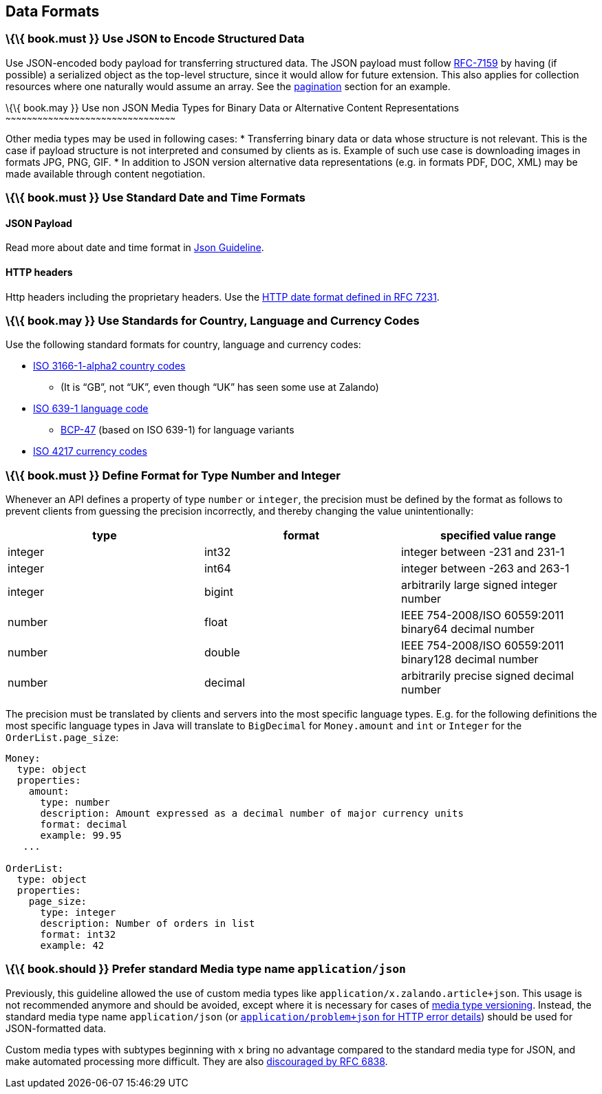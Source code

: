 [[data-formats]]
Data Formats
------------

[[book.must-use-json-to-encode-structured-data]]
\{\{ book.must }} Use JSON to Encode Structured Data
~~~~~~~~~~~~~~~~~~~~~~~~~~~~~~~~~~~~~~~~~~~~~~~~~~~~

Use JSON-encoded body payload for transferring structured data. The JSON
payload must follow https://tools.ietf.org/html/rfc7159[RFC-7159] by
having (if possible) a serialized object as the top-level structure,
since it would allow for future extension. This also applies for
collection resources where one naturally would assume an array. See the
link:../pagination/Pagination.md#could-use-pagination-links-where-applicable[pagination]
section for an example.

[[book.may-use-non-json-media-types-for-binary-data-or-alternative-content-representations]]
\{\{ book.may }} Use non JSON Media Types for Binary Data or Alternative
Content Representations
~~~~~~~~~~~~~~~~~~~~~~~~~~~~~~~~~~~~~~~~~~~~~~~~~~~~~~~~~~~~~~~~~~~~~~~~~~~~~~~~~~~~~~~~~~~~~~~~

Other media types may be used in following cases: * Transferring binary
data or data whose structure is not relevant. This is the case if
payload structure is not interpreted and consumed by clients as is.
Example of such use case is downloading images in formats JPG, PNG, GIF.
* In addition to JSON version alternative data representations (e.g. in
formats PDF, DOC, XML) may be made available through content
negotiation.

[[book.must-use-standard-date-and-time-formats]]
\{\{ book.must }} Use Standard Date and Time Formats
~~~~~~~~~~~~~~~~~~~~~~~~~~~~~~~~~~~~~~~~~~~~~~~~~~~~

[[json-payload]]
JSON Payload
^^^^^^^^^^^^

Read more about date and time format in
link:../json-guidelines/JsonGuidelines.md#date-property-values-should-conform-to-rfc-3399[Json
Guideline].

[[http-headers]]
HTTP headers
^^^^^^^^^^^^

Http headers including the proprietary headers. Use the
http://tools.ietf.org/html/rfc7231#section-7.1.1.1[HTTP date format
defined in RFC 7231].

[[book.may-use-standards-for-country-language-and-currency-codes]]
\{\{ book.may }} Use Standards for Country, Language and Currency Codes
~~~~~~~~~~~~~~~~~~~~~~~~~~~~~~~~~~~~~~~~~~~~~~~~~~~~~~~~~~~~~~~~~~~~~~~

Use the following standard formats for country, language and currency
codes:

* https://en.wikipedia.org/wiki/ISO_3166-1_alpha-2[ISO 3166-1-alpha2
country codes]
** (It is “GB”, not “UK”, even though “UK” has seen some use at Zalando)
* https://en.wikipedia.org/wiki/List_of_ISO_639-1_codes[ISO 639-1
language code]
** https://tools.ietf.org/html/bcp47[BCP-47] (based on ISO 639-1) for
language variants
* https://en.wikipedia.org/wiki/ISO_4217[ISO 4217 currency codes]

[[book.must-define-format-for-type-number-and-integer]]
\{\{ book.must }} Define Format for Type Number and Integer
~~~~~~~~~~~~~~~~~~~~~~~~~~~~~~~~~~~~~~~~~~~~~~~~~~~~~~~~~~~

Whenever an API defines a property of type `number` or `integer`, the
precision must be defined by the format as follows to prevent clients
from guessing the precision incorrectly, and thereby changing the value
unintentionally:

[cols=",,",options="header",]
|=====================================================================
|type |format |specified value range
|integer |int32 |integer between -231 and 231-1
|integer |int64 |integer between -263 and 263-1
|integer |bigint |arbitrarily large signed integer number
|number |float |IEEE 754-2008/ISO 60559:2011 binary64 decimal number
|number |double |IEEE 754-2008/ISO 60559:2011 binary128 decimal number
|number |decimal |arbitrarily precise signed decimal number
|=====================================================================

The precision must be translated by clients and servers into the most
specific language types. E.g. for the following definitions the most
specific language types in Java will translate to `BigDecimal` for
`Money.amount` and `int` or `Integer` for the `OrderList.page_size`:

[source,yaml]
----
Money:
  type: object
  properties:
    amount:
      type: number
      description: Amount expressed as a decimal number of major currency units
      format: decimal
      example: 99.95
   ...

OrderList:
  type: object
  properties:
    page_size:
      type: integer
      description: Number of orders in list
      format: int32
      example: 42
----

[[book.should-prefer-standard-media-type-name-applicationjson]]
\{\{ book.should }} Prefer standard Media type name `application/json`
~~~~~~~~~~~~~~~~~~~~~~~~~~~~~~~~~~~~~~~~~~~~~~~~~~~~~~~~~~~~~~~~~~~~~~

Previously, this guideline allowed the use of custom media types like
`application/x.zalando.article+json`. This usage is not recommended
anymore and should be avoided, except where it is necessary for cases of
link:../compatibility/Compatibility.md#must-use-media-type-versioning[media
type versioning]. Instead, the standard media type name
`application/json` (or
http://zalando.github.io/restful-api-guidelines/common-data-types/CommonDataTypes.html#must-use-problem-json[`application/problem+json`
for HTTP error details]) should be used for JSON-formatted data.

Custom media types with subtypes beginning with `x` bring no advantage
compared to the standard media type for JSON, and make automated
processing more difficult. They are also
https://tools.ietf.org/html/rfc6838#section-3.4[discouraged by RFC
6838].
